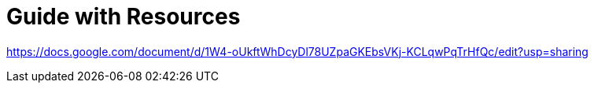 # Guide with Resources

https://docs.google.com/document/d/1W4-oUkftWhDcyDl78UZpaGKEbsVKj-KCLqwPqTrHfQc/edit?usp=sharing

